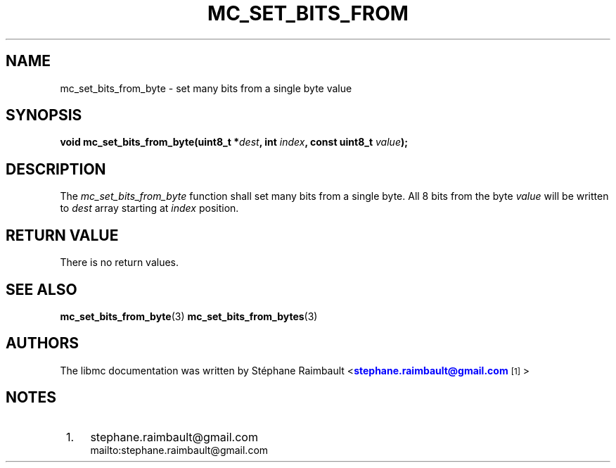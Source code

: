 '\" t
.\"     Title: mc_set_bits_from_byte
.\"    Author: [see the "AUTHORS" section]
.\" Generator: DocBook XSL Stylesheets v1.78.1 <http://docbook.sf.net/>
.\"      Date: 04/02/2014
.\"    Manual: Libmc Manual
.\"    Source: libmc 3.0.6
.\"  Language: English
.\"
.TH "MC_SET_BITS_FROM" "3" "04/02/2014" "libmc 3\&.0\&.6" "Libmc Manual"
.\" -----------------------------------------------------------------
.\" * Define some portability stuff
.\" -----------------------------------------------------------------
.\" ~~~~~~~~~~~~~~~~~~~~~~~~~~~~~~~~~~~~~~~~~~~~~~~~~~~~~~~~~~~~~~~~~
.\" http://bugs.debian.org/507673
.\" http://lists.gnu.org/archive/html/groff/2009-02/msg00013.html
.\" ~~~~~~~~~~~~~~~~~~~~~~~~~~~~~~~~~~~~~~~~~~~~~~~~~~~~~~~~~~~~~~~~~
.ie \n(.g .ds Aq \(aq
.el       .ds Aq '
.\" -----------------------------------------------------------------
.\" * set default formatting
.\" -----------------------------------------------------------------
.\" disable hyphenation
.nh
.\" disable justification (adjust text to left margin only)
.ad l
.\" -----------------------------------------------------------------
.\" * MAIN CONTENT STARTS HERE *
.\" -----------------------------------------------------------------
.SH "NAME"
mc_set_bits_from_byte \- set many bits from a single byte value
.SH "SYNOPSIS"
.sp
\fBvoid mc_set_bits_from_byte(uint8_t *\fR\fB\fIdest\fR\fR\fB, int \fR\fB\fIindex\fR\fR\fB, const uint8_t \fR\fB\fIvalue\fR\fR\fB);\fR
.SH "DESCRIPTION"
.sp
The \fImc_set_bits_from_byte\fR function shall set many bits from a single byte\&. All 8 bits from the byte \fIvalue\fR will be written to \fIdest\fR array starting at \fIindex\fR position\&.
.SH "RETURN VALUE"
.sp
There is no return values\&.
.SH "SEE ALSO"
.sp
\fBmc_set_bits_from_byte\fR(3) \fBmc_set_bits_from_bytes\fR(3)
.SH "AUTHORS"
.sp
The libmc documentation was written by St\('ephane Raimbault <\m[blue]\fBstephane\&.raimbault@gmail\&.com\fR\m[]\&\s-2\u[1]\d\s+2>
.SH "NOTES"
.IP " 1." 4
stephane.raimbault@gmail.com
.RS 4
\%mailto:stephane.raimbault@gmail.com
.RE
